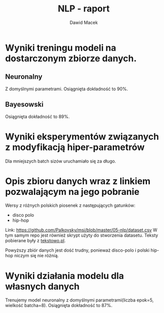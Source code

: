 #+TITLE: NLP - raport
#+SUBTITLE: Dawid Macek
#+LANGUAGE: pl
#+OPTIONS: date:2020-03-08
#+OPTIONS: toc:nil
#+OPTIONS: html-postamble:nil
#+LATEX_HEADER: \renewcommand*{\contentsname}{Spis treści}
#+LATEX_HEADER: \usepackage[AUTO]{babel}
#+LATEX_HEADER: \usepackage[margin=0.7in]{geometry}

* Wyniki treningu modeli na dostarczonym zbiorze danych.
** Neuronalny
   Z domyślnymi parametrami. 
   Osiągnięta dokładność to 90%.

   [[./imgs/1.png]]

** Bayesowski
   Osiągnięta dokładność to 89%.

   [[./imgs/2.png]]

* Wyniki eksperymentów związanych z modyfikacją hiper-parametrów

Dla mniejszych batch sizów uruchamiało się za długo.

[[./imgs/3a.png]]

[[./imgs/3b.png]]

* Opis zbioru danych wraz z linkiem pozwalającym na jego pobranie
  Wersy z różnych polskich piosenek z następujących gatunków:
  - disco polo
  - hip-hop

  Link: https://github.com/Palkovsky/msi/blob/master/05-nlp/dataset.csv
  W tym samym repo jest również skrypt użyty do stworzenia datasetu.
  Teksty pobierane były z [[https://www.tekstowo.pl/][tekstowo.pl]].

  Powyższy zbiór danych jest dość trudny, ponieważ disco-polo i polski hip-hop niczym się nie różnią.

  [[./imgs/4.png]]

* Wyniki działania modelu dla własnych danych
  Trenujemy model neuronalny z domyślnymi parametrami(liczba epok=5, wielkość batcha=8).
  Osiągnięta dokładność to 87%.

  [[./imgs/5.png]]
